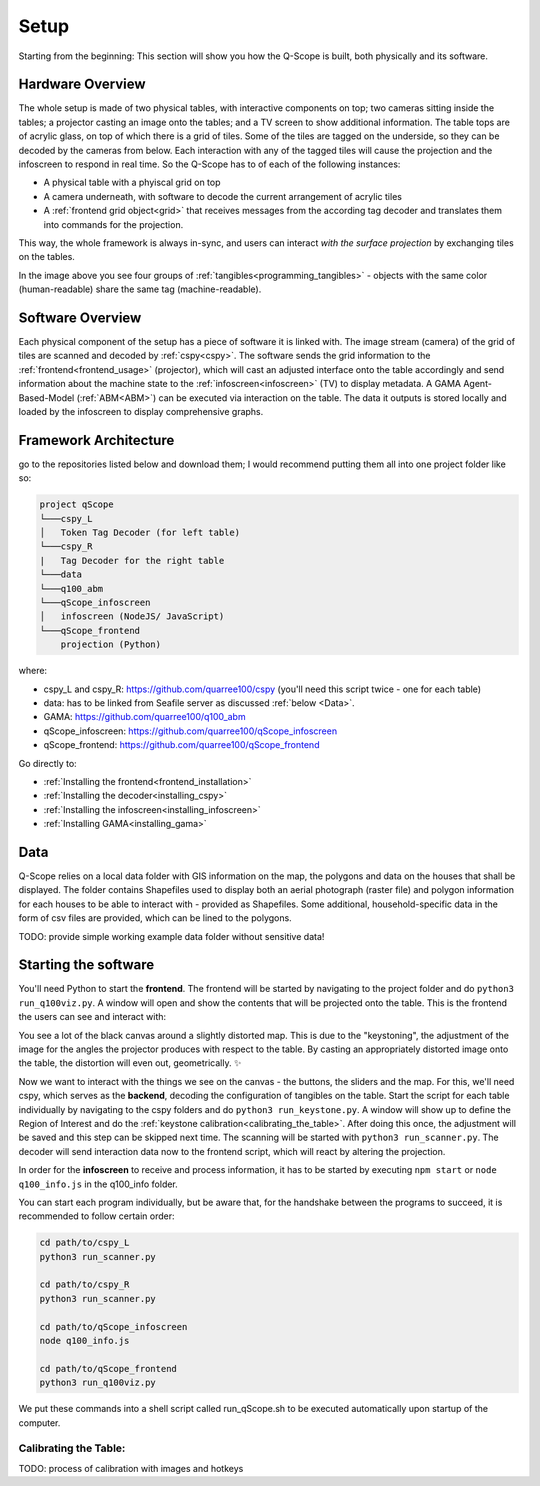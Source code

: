 Setup
#####
Starting from the beginning: This section will show you how the Q-Scope is built, both physically and its software.

Hardware Overview
*****************

.. image:: img/CAD_closeUp_annotated.png
    :align: center

The whole setup is made of two physical tables, with interactive components on top; two cameras sitting inside the tables; a projector casting an image onto the tables; and a TV screen to show additional information.
The table tops are of acrylic glass, on top of which there is a grid of tiles. Some of the tiles are tagged on the underside, so they can be decoded by the cameras from below. Each interaction with any of the tagged tiles will cause the projection and the infoscreen to respond in real time.
So the Q-Scope has to of each of the following instances:

- A physical table with a phyiscal grid on top
- A camera underneath, with software to decode the current arrangement of acrylic tiles
- A :ref:`frontend grid object<grid>` that receives messages from the according tag decoder and translates them into commands for the projection.

This way, the whole framework is always in-sync, and users can interact *with the surface projection* by exchanging tiles on the tables.

.. image:: img/Q-Scope_tangibles_tags.jpg
    :align: center
    :alt: Image of four 3D-printed, colored houses with black and white tags on the underside.

In the image above you see four groups of :ref:`tangibles<programming_tangibles>` - objects with the same color (human-readable) share the same tag (machine-readable).


Software Overview
*****************

.. image:: img/Q-Scope_software_components.png
    :align: center
    :alt: Here you should see a schematic overview on the different software components the Q-Scope setup requires: cspy, frontend, infoscreen, abm

Each physical component of the setup has a piece of software it is linked with.
The image stream (camera) of the grid of tiles are scanned and decoded by :ref:`cspy<cspy>`. The software sends the grid information to the :ref:`frontend<frontend_usage>` (projector), which will cast an adjusted interface onto the table accordingly and send information about the machine state to the :ref:`infoscreen<infoscreen>` (TV) to display metadata. A GAMA Agent-Based-Model (:ref:`ABM<ABM>`) can be executed via interaction on the table. The data it outputs is stored locally and loaded by the infoscreen to display comprehensive graphs.

.. _architecture:

Framework Architecture
**********************

go to the repositories listed below and download them; I would recommend putting them all into one project folder like so:

.. code-block::

    project qScope
    └───cspy_L
    │   Token Tag Decoder (for left table)
    └───cspy_R
    |   Tag Decoder for the right table
    └───data
    └───q100_abm
    └───qScope_infoscreen
    │   infoscreen (NodeJS/ JavaScript)
    └───qScope_frontend
        projection (Python)

where:

* cspy_L and cspy_R: https://github.com/quarree100/cspy (you'll need this script twice - one for each table)
* data: has to be linked from Seafile server as discussed :ref:`below <Data>`.
* GAMA: https://github.com/quarree100/q100_abm
* qScope_infoscreen: https://github.com/quarree100/qScope_infoscreen
* qScope_frontend: https://github.com/quarree100/qScope_frontend

Go directly to:

* :ref:`Installing the frontend<frontend_installation>`
* :ref:`Installing the decoder<installing_cspy>`
* :ref:`Installing the infoscreen<installing_infoscreen>`
* :ref:`Installing GAMA<installing_gama>`

.. _Data:

Data
****

Q-Scope relies on a local data folder with GIS information on the map, the polygons and data on the houses that shall be displayed. The folder contains Shapefiles used to display both an aerial photograph (raster file) and polygon information for each houses to be able to interact with - provided as Shapefiles. Some additional, household-specific data in the form of csv files are provided, which can be lined to the polygons.

TODO: provide simple working example data folder without sensitive data!

Starting the software
*********************

You'll need Python to start the **frontend**. The frontend will be started by navigating to the  project folder and do ``python3 run_q100viz.py``. A window will open and show the contents that will be projected onto the table. This is the frontend the users can see and interact with:

.. image:: img/frontend_full.png
    :align: center
    :width: 600
    :alt: You should see an image of the frontend here. It is basically a black canvas with a map on it and some buttons on the side.

You see a lot of the black canvas around a slightly distorted map. This is due to the "keystoning", the adjustment of the image for the angles the projector produces with respect to the table. By casting an appropriately distorted image onto the table, the distortion will even out, geometrically. ✨

Now we want to interact with the things we see on the canvas - the buttons, the sliders and the map. For this, we'll need cspy, which serves as the **backend**, decoding the configuration of tangibles on the table.
Start the script for each table individually by navigating to the cspy folders and do ``python3 run_keystone.py``. A window will show up to define the Region of Interest and do the :ref:`keystone calibration<calibrating_the_table>`. After doing this once, the adjustment will be saved and this step can be skipped next time.
The scanning will be started with ``python3 run_scanner.py``. The decoder will send interaction data now to the frontend script, which will react by altering the projection.

In order for the **infoscreen** to receive and process information, it has to be started by executing ``npm start`` or ``node q100_info.js`` in the q100_info folder.

You can start each program individually, but be aware that, for the handshake between the programs to succeed, it is recommended to follow certain order:

.. code-block::

    cd path/to/cspy_L
    python3 run_scanner.py

    cd path/to/cspy_R
    python3 run_scanner.py

    cd path/to/qScope_infoscreen
    node q100_info.js

    cd path/to/qScope_frontend
    python3 run_q100viz.py

We put these commands into a shell script called run_qScope.sh to be executed automatically upon startup of the computer.

.. _calibrating_the_table:

Calibrating the Table:
======================

TODO: process of calibration with images and hotkeys